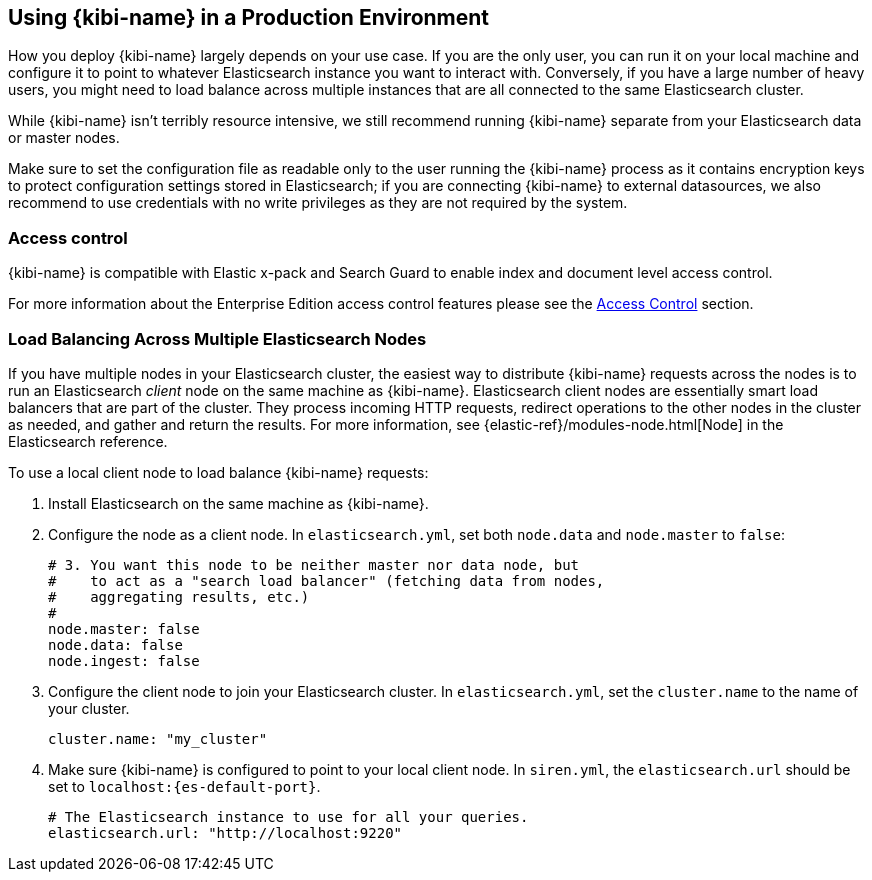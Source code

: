 [[production]]
== Using {kibi-name} in a Production Environment

How you deploy {kibi-name} largely depends on your use case. If you are the only user,
you can run it on your local machine and configure it to point to whatever
Elasticsearch instance you want to interact with. Conversely, if you have a
large number of heavy users, you might need to load balance across multiple
instances that are all connected to the same Elasticsearch cluster.

While {kibi-name} isn't terribly resource intensive, we still recommend running {kibi-name}
separate from your Elasticsearch data or master nodes.

Make sure to set the configuration file as readable only to the user running
the {kibi-name} process as it contains encryption keys to protect configuration
settings stored in Elasticsearch; if you are connecting {kibi-name} to external
datasources, we also recommend to use credentials with no write privileges as
they are not required by the system.

[float]
[[access-control]]
=== Access control
{kibi-name} is compatible with Elastic x-pack and Search Guard to enable index
and document level access control.

For more information about the Enterprise Edition access control features
please see the <<access_control, Access Control>> section.

[float]
[[load-balancing]]
=== Load Balancing Across Multiple Elasticsearch Nodes
If you have multiple nodes in your Elasticsearch cluster, the easiest way to distribute {kibi-name} requests
across the nodes is to run an Elasticsearch _client_ node on the same machine as {kibi-name}.
Elasticsearch client nodes are essentially smart load balancers that are part of the cluster. They
process incoming HTTP requests, redirect operations to the other nodes in the cluster as needed, and
gather and return the results. For more information, see
{elastic-ref}/modules-node.html[Node] in the Elasticsearch reference.

To use a local client node to load balance {kibi-name} requests:

. Install Elasticsearch on the same machine as {kibi-name}.
. Configure the node as a client node. In `elasticsearch.yml`, set both `node.data` and `node.master` to `false`:
+
--------
# 3. You want this node to be neither master nor data node, but
#    to act as a "search load balancer" (fetching data from nodes,
#    aggregating results, etc.)
#
node.master: false
node.data: false
node.ingest: false
--------
. Configure the client node to join your Elasticsearch cluster. In `elasticsearch.yml`, set the `cluster.name` to the
name of your cluster.
+
--------
cluster.name: "my_cluster"
--------
. Make sure {kibi-name} is configured to point to your local client node. In `siren.yml`, the `elasticsearch.url` should be set to
`localhost:{es-default-port}`.
+
--------
# The Elasticsearch instance to use for all your queries.
elasticsearch.url: "http://localhost:9220"

--------
